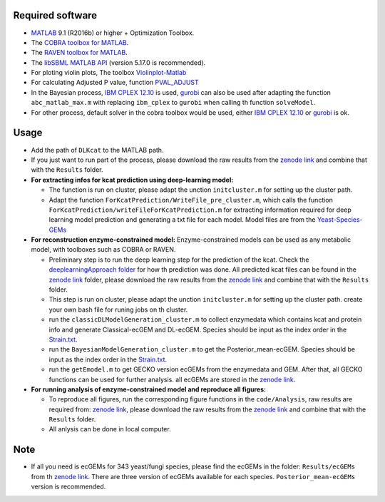 
Required software 
~~~~~~~~~~~~~~~~~~~~~~~~~~~~~~~~~

- `MATLAB <http://www.mathworks.com/>`_ 9.1 (R2016b) or higher + Optimization Toolbox.
- The `COBRA toolbox for MATLAB <https://github.com/opencobra/cobratoolbox>`_.
- The `RAVEN toolbox for MATLAB <https://github.com/SysBioChalmers/RAVEN>`_.
- The `libSBML MATLAB API <https://sourceforge.net/projects/sbml/files/libsbml/MATLAB%20Interface>`_ (version 5.17.0 is recommended).
- For ploting violin plots, The toolbox `Violinplot-Matlab <https://github.com/bastibe/Violinplot-Matlab>`_
- For calculating Adjusted P value, function `PVAL_ADJUST <https://github.com/fakenmc/pval_adjust>`_
- In the Bayesian process, `IBM CPLEX 12.10 <https://www.ibm.com/products/ilog-cplex-optimization-studio>`_ is used, `gurobi <https://www.gurobi.com>`_  can also be used after adapting the function ``abc_matlab_max.m`` with replacing ``ibm_cplex`` to ``gurobi`` when calling th function ``solveModel``.

- For other process, default solver in the cobra toolbox would be used, either `IBM CPLEX 12.10 <https://www.ibm.com/products/ilog-cplex-optimization-studio>`_ or `gurobi <https://www.gurobi.com>`_  is ok.

Usage
~~~~~
- Add the path of ``DLKcat`` to the MATLAB path. 
- If you just want to run part of the process, please download the raw results from the `zenode link <https://doi.org/10.5281/zenodo.5164210>`_ and combine that with the ``Results`` folder.


- **For extracting infos for kcat prediction using deep-learning model:**

  - The function is run on cluster, please adapt the unction ``initcluster.m`` for setting up the cluster path.
  
  - Adapt the function ``ForKcatPrediction/WriteFile_pre_cluster.m``, which calls the function ``ForKcatPrediction/writeFileForKcatPrediction.m`` for extracting information required for deep learning model prediction and generating a txt file for each model. Model files are from the `Yeast-Species-GEMs <https://github.com/SysBioChalmers/Yeast-Species-GEMs/tree/master/Reconstruction_script/ModelFiles/xml>`_ 

 
- **For reconstruction enzyme-constrained model:** Enzyme-constrained models can be used as any metabolic model, with toolboxes such as COBRA or RAVEN. 

  
  - Preliminary step is to run the deep learning step for the prediction of the kcat. Check the `deeplearningApproach folder  <https://github.com/SysBioChalmers/DLKcat/tree/master/DeeplearningApproach>`_ for how th prediction was done. All predicted kcat files can be found in the `zenode link <https://doi.org/10.5281/zenodo.5164210>`_ folder, please download the raw results from the `zenode link <https://doi.org/10.5281/zenodo.5164210>`_  and combine that with the ``Results`` folder. 
 
  - This step is run on cluster, please adapt the unction ``initcluster.m`` for setting up the cluster path. create your own bash file for runing jobs on th cluster.
  - run the ``classicDLModelGeneration_cluster.m`` to collect enzymedata which contains kcat and protein info and generate Classical-ecGEM and DL-ecGEM. Species should be input as the index order in the `Strain.txt <https://github.com/SysBioChalmers/DLKcat/blob/master/BayesianApporach/Code/ecGEMconstruction/Strain.txt>`_.
  
  - run the ``BayesianModelGeneration_cluster.m`` to get the Posterior_mean-ecGEM. Species should be input as the index order in the `Strain.txt <https://github.com/SysBioChalmers/DLKcat/blob/master/BayesianApporach/Code/ecGEMconstruction/Strain.txt>`_.
  
  - run the ``getEmodel.m`` to get GECKO version ecGEMs from the enzymedata and GEM. After that, all GECKO functions can be used for further analysis. all ecGEMs are stored in the `zenode link <https://doi.org/10.5281/zenodo.5164210>`_.

- **For running analysis of enzyme-constrained model and reproduce all figures:**
  
  - To reproduce all figures, run the corresponding figure functions in the ``code/Analysis``, raw results are required from: `zenode link <https://doi.org/10.5281/zenodo.5164210>`_, please download the raw results from the `zenode link <https://doi.org/10.5281/zenodo.5164210>`_ and combine that with the ``Results`` folder.
  - All anlysis can be done in local computer.
  
  
Note
~~~~~

- If all you need is ecGEMs for 343 yeast/fungi species, please find the ecGEMs in the folder: ``Results/ecGEMs`` from th `zenode link <https://doi.org/10.5281/zenodo.5164210>`_. There are three version of ecGEMs available for each species. ``Posterior_mean-ecGEMs`` version is recommended.

